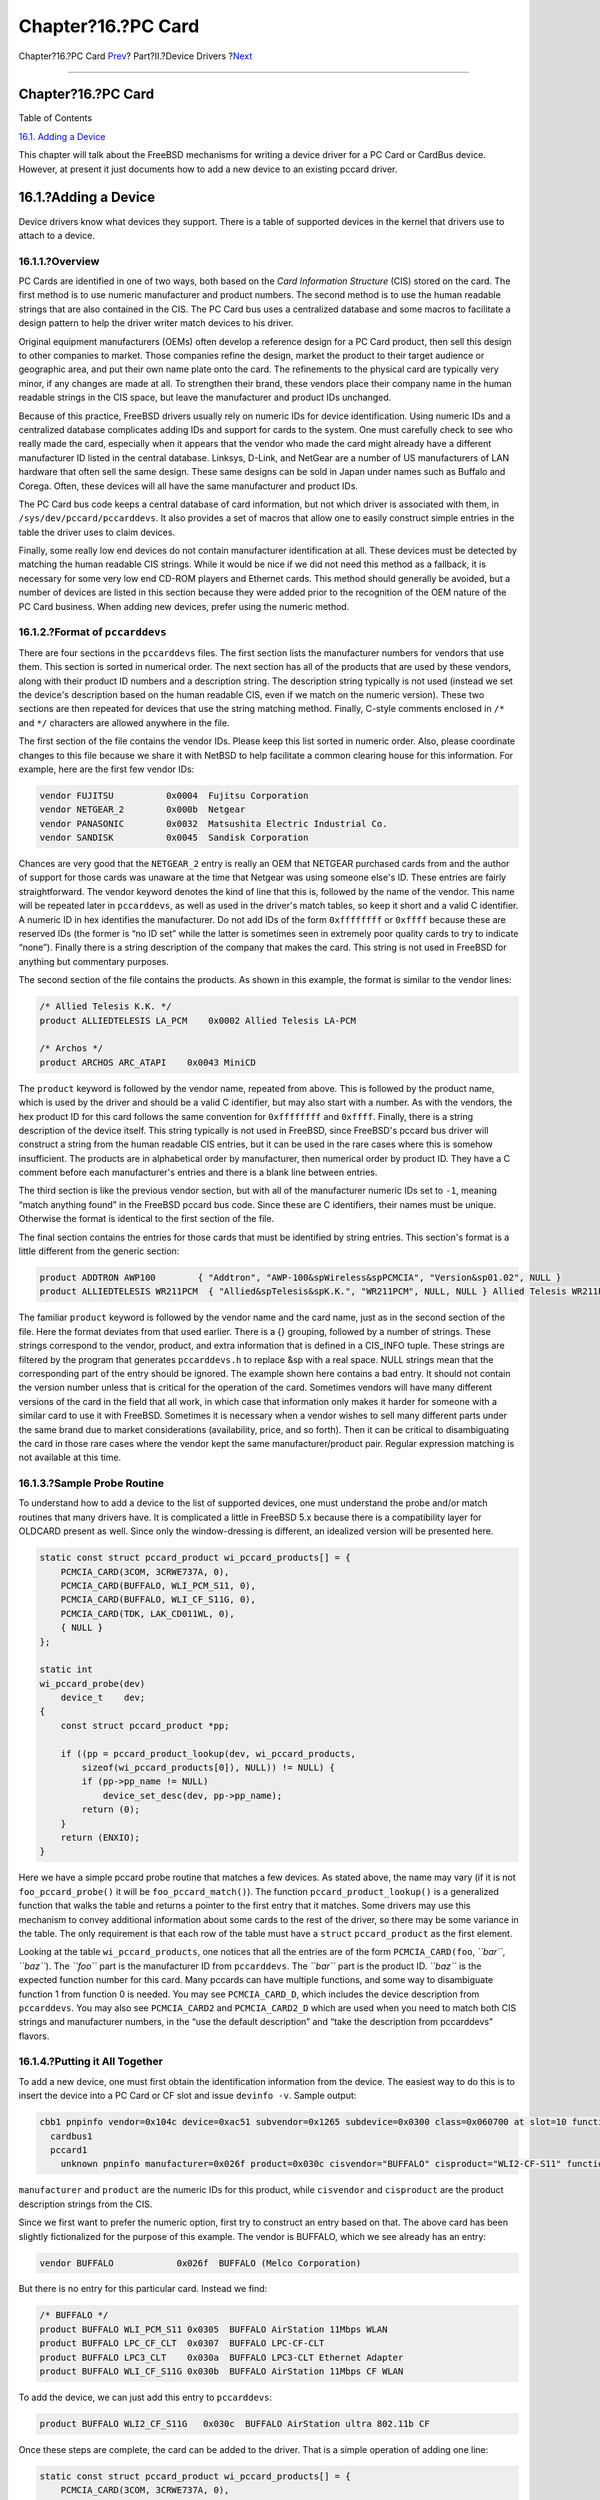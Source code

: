 ===================
Chapter?16.?PC Card
===================

.. raw:: html

   <div class="navheader">

Chapter?16.?PC Card
`Prev <oss-interfaces.html>`__?
Part?II.?Device Drivers
?\ `Next <appendices.html>`__

--------------

.. raw:: html

   </div>

.. raw:: html

   <div class="chapter">

.. raw:: html

   <div class="titlepage" xmlns="">

.. raw:: html

   <div>

.. raw:: html

   <div>

Chapter?16.?PC Card
-------------------

.. raw:: html

   </div>

.. raw:: html

   </div>

.. raw:: html

   </div>

.. raw:: html

   <div class="toc">

.. raw:: html

   <div class="toc-title">

Table of Contents

.. raw:: html

   </div>

`16.1. Adding a Device <pccard.html#pccard-adddev>`__

.. raw:: html

   </div>

This chapter will talk about the FreeBSD mechanisms for writing a device
driver for a PC Card or CardBus device. However, at present it just
documents how to add a new device to an existing pccard driver.

.. raw:: html

   <div class="sect1">

.. raw:: html

   <div class="titlepage" xmlns="">

.. raw:: html

   <div>

.. raw:: html

   <div>

16.1.?Adding a Device
---------------------

.. raw:: html

   </div>

.. raw:: html

   </div>

.. raw:: html

   </div>

Device drivers know what devices they support. There is a table of
supported devices in the kernel that drivers use to attach to a device.

.. raw:: html

   <div class="sect2">

.. raw:: html

   <div class="titlepage" xmlns="">

.. raw:: html

   <div>

.. raw:: html

   <div>

16.1.1.?Overview
~~~~~~~~~~~~~~~~

.. raw:: html

   </div>

.. raw:: html

   </div>

.. raw:: html

   </div>

PC Cards are identified in one of two ways, both based on the *Card
Information Structure* (CIS) stored on the card. The first method is to
use numeric manufacturer and product numbers. The second method is to
use the human readable strings that are also contained in the CIS. The
PC Card bus uses a centralized database and some macros to facilitate a
design pattern to help the driver writer match devices to his driver.

Original equipment manufacturers (OEMs) often develop a reference design
for a PC Card product, then sell this design to other companies to
market. Those companies refine the design, market the product to their
target audience or geographic area, and put their own name plate onto
the card. The refinements to the physical card are typically very minor,
if any changes are made at all. To strengthen their brand, these vendors
place their company name in the human readable strings in the CIS space,
but leave the manufacturer and product IDs unchanged.

Because of this practice, FreeBSD drivers usually rely on numeric IDs
for device identification. Using numeric IDs and a centralized database
complicates adding IDs and support for cards to the system. One must
carefully check to see who really made the card, especially when it
appears that the vendor who made the card might already have a different
manufacturer ID listed in the central database. Linksys, D-Link, and
NetGear are a number of US manufacturers of LAN hardware that often sell
the same design. These same designs can be sold in Japan under names
such as Buffalo and Corega. Often, these devices will all have the same
manufacturer and product IDs.

The PC Card bus code keeps a central database of card information, but
not which driver is associated with them, in
``/sys/dev/pccard/pccarddevs``. It also provides a set of macros that
allow one to easily construct simple entries in the table the driver
uses to claim devices.

Finally, some really low end devices do not contain manufacturer
identification at all. These devices must be detected by matching the
human readable CIS strings. While it would be nice if we did not need
this method as a fallback, it is necessary for some very low end CD-ROM
players and Ethernet cards. This method should generally be avoided, but
a number of devices are listed in this section because they were added
prior to the recognition of the OEM nature of the PC Card business. When
adding new devices, prefer using the numeric method.

.. raw:: html

   </div>

.. raw:: html

   <div class="sect2">

.. raw:: html

   <div class="titlepage" xmlns="">

.. raw:: html

   <div>

.. raw:: html

   <div>

16.1.2.?Format of ``pccarddevs``
~~~~~~~~~~~~~~~~~~~~~~~~~~~~~~~~

.. raw:: html

   </div>

.. raw:: html

   </div>

.. raw:: html

   </div>

There are four sections in the ``pccarddevs`` files. The first section
lists the manufacturer numbers for vendors that use them. This section
is sorted in numerical order. The next section has all of the products
that are used by these vendors, along with their product ID numbers and
a description string. The description string typically is not used
(instead we set the device's description based on the human readable
CIS, even if we match on the numeric version). These two sections are
then repeated for devices that use the string matching method. Finally,
C-style comments enclosed in ``/*`` and ``*/`` characters are allowed
anywhere in the file.

The first section of the file contains the vendor IDs. Please keep this
list sorted in numeric order. Also, please coordinate changes to this
file because we share it with NetBSD to help facilitate a common
clearing house for this information. For example, here are the first few
vendor IDs:

.. code:: programlisting

    vendor FUJITSU          0x0004  Fujitsu Corporation
    vendor NETGEAR_2        0x000b  Netgear
    vendor PANASONIC        0x0032  Matsushita Electric Industrial Co.
    vendor SANDISK          0x0045  Sandisk Corporation

Chances are very good that the ``NETGEAR_2`` entry is really an OEM that
NETGEAR purchased cards from and the author of support for those cards
was unaware at the time that Netgear was using someone else's ID. These
entries are fairly straightforward. The vendor keyword denotes the kind
of line that this is, followed by the name of the vendor. This name will
be repeated later in ``pccarddevs``, as well as used in the driver's
match tables, so keep it short and a valid C identifier. A numeric ID in
hex identifies the manufacturer. Do not add IDs of the form
``0xffffffff`` or ``0xffff`` because these are reserved IDs (the former
is “no ID set” while the latter is sometimes seen in extremely poor
quality cards to try to indicate “none”). Finally there is a string
description of the company that makes the card. This string is not used
in FreeBSD for anything but commentary purposes.

The second section of the file contains the products. As shown in this
example, the format is similar to the vendor lines:

.. code:: programlisting

    /* Allied Telesis K.K. */
    product ALLIEDTELESIS LA_PCM    0x0002 Allied Telesis LA-PCM

    /* Archos */
    product ARCHOS ARC_ATAPI    0x0043 MiniCD

The ``product`` keyword is followed by the vendor name, repeated from
above. This is followed by the product name, which is used by the driver
and should be a valid C identifier, but may also start with a number. As
with the vendors, the hex product ID for this card follows the same
convention for ``0xffffffff`` and ``0xffff``. Finally, there is a string
description of the device itself. This string typically is not used in
FreeBSD, since FreeBSD's pccard bus driver will construct a string from
the human readable CIS entries, but it can be used in the rare cases
where this is somehow insufficient. The products are in alphabetical
order by manufacturer, then numerical order by product ID. They have a C
comment before each manufacturer's entries and there is a blank line
between entries.

The third section is like the previous vendor section, but with all of
the manufacturer numeric IDs set to ``-1``, meaning “match anything
found” in the FreeBSD pccard bus code. Since these are C identifiers,
their names must be unique. Otherwise the format is identical to the
first section of the file.

The final section contains the entries for those cards that must be
identified by string entries. This section's format is a little
different from the generic section:

.. code:: programlisting

    product ADDTRON AWP100        { "Addtron", "AWP-100&spWireless&spPCMCIA", "Version&sp01.02", NULL }
    product ALLIEDTELESIS WR211PCM  { "Allied&spTelesis&spK.K.", "WR211PCM", NULL, NULL } Allied Telesis WR211PCM

The familiar ``product`` keyword is followed by the vendor name and the
card name, just as in the second section of the file. Here the format
deviates from that used earlier. There is a {} grouping, followed by a
number of strings. These strings correspond to the vendor, product, and
extra information that is defined in a CIS\_INFO tuple. These strings
are filtered by the program that generates ``pccarddevs.h`` to replace
&sp with a real space. NULL strings mean that the corresponding part of
the entry should be ignored. The example shown here contains a bad
entry. It should not contain the version number unless that is critical
for the operation of the card. Sometimes vendors will have many
different versions of the card in the field that all work, in which case
that information only makes it harder for someone with a similar card to
use it with FreeBSD. Sometimes it is necessary when a vendor wishes to
sell many different parts under the same brand due to market
considerations (availability, price, and so forth). Then it can be
critical to disambiguating the card in those rare cases where the vendor
kept the same manufacturer/product pair. Regular expression matching is
not available at this time.

.. raw:: html

   </div>

.. raw:: html

   <div class="sect2">

.. raw:: html

   <div class="titlepage" xmlns="">

.. raw:: html

   <div>

.. raw:: html

   <div>

16.1.3.?Sample Probe Routine
~~~~~~~~~~~~~~~~~~~~~~~~~~~~

.. raw:: html

   </div>

.. raw:: html

   </div>

.. raw:: html

   </div>

To understand how to add a device to the list of supported devices, one
must understand the probe and/or match routines that many drivers have.
It is complicated a little in FreeBSD 5.x because there is a
compatibility layer for OLDCARD present as well. Since only the
window-dressing is different, an idealized version will be presented
here.

.. code:: programlisting

    static const struct pccard_product wi_pccard_products[] = {
        PCMCIA_CARD(3COM, 3CRWE737A, 0),
        PCMCIA_CARD(BUFFALO, WLI_PCM_S11, 0),
        PCMCIA_CARD(BUFFALO, WLI_CF_S11G, 0),
        PCMCIA_CARD(TDK, LAK_CD011WL, 0),
        { NULL }
    };

    static int
    wi_pccard_probe(dev)
        device_t    dev;
    {
        const struct pccard_product *pp;

        if ((pp = pccard_product_lookup(dev, wi_pccard_products,
            sizeof(wi_pccard_products[0]), NULL)) != NULL) {
            if (pp->pp_name != NULL)
                device_set_desc(dev, pp->pp_name);
            return (0);
        }
        return (ENXIO);
    }

Here we have a simple pccard probe routine that matches a few devices.
As stated above, the name may vary (if it is not ``foo_pccard_probe()``
it will be ``foo_pccard_match()``). The function
``pccard_product_lookup()`` is a generalized function that walks the
table and returns a pointer to the first entry that it matches. Some
drivers may use this mechanism to convey additional information about
some cards to the rest of the driver, so there may be some variance in
the table. The only requirement is that each row of the table must have
a ``struct`` ``pccard_product`` as the first element.

Looking at the table ``wi_pccard_products``, one notices that all the
entries are of the form ``PCMCIA_CARD(foo``, *``bar``*, *``baz``*). The
*``foo``* part is the manufacturer ID from ``pccarddevs``. The *``bar``*
part is the product ID. *``baz``* is the expected function number for
this card. Many pccards can have multiple functions, and some way to
disambiguate function 1 from function 0 is needed. You may see
``PCMCIA_CARD_D``, which includes the device description from
``pccarddevs``. You may also see ``PCMCIA_CARD2`` and ``PCMCIA_CARD2_D``
which are used when you need to match both CIS strings and manufacturer
numbers, in the “use the default description” and “take the description
from pccarddevs” flavors.

.. raw:: html

   </div>

.. raw:: html

   <div class="sect2">

.. raw:: html

   <div class="titlepage" xmlns="">

.. raw:: html

   <div>

.. raw:: html

   <div>

16.1.4.?Putting it All Together
~~~~~~~~~~~~~~~~~~~~~~~~~~~~~~~

.. raw:: html

   </div>

.. raw:: html

   </div>

.. raw:: html

   </div>

To add a new device, one must first obtain the identification
information from the device. The easiest way to do this is to insert the
device into a PC Card or CF slot and issue ``devinfo -v``. Sample
output:

.. code:: programlisting

            cbb1 pnpinfo vendor=0x104c device=0xac51 subvendor=0x1265 subdevice=0x0300 class=0x060700 at slot=10 function=1
              cardbus1
              pccard1
                unknown pnpinfo manufacturer=0x026f product=0x030c cisvendor="BUFFALO" cisproduct="WLI2-CF-S11" function_type=6 at function=0

``manufacturer`` and ``product`` are the numeric IDs for this product,
while ``cisvendor`` and ``cisproduct`` are the product description
strings from the CIS.

Since we first want to prefer the numeric option, first try to construct
an entry based on that. The above card has been slightly fictionalized
for the purpose of this example. The vendor is BUFFALO, which we see
already has an entry:

.. code:: programlisting

    vendor BUFFALO            0x026f  BUFFALO (Melco Corporation)

But there is no entry for this particular card. Instead we find:

.. code:: programlisting

    /* BUFFALO */
    product BUFFALO WLI_PCM_S11 0x0305  BUFFALO AirStation 11Mbps WLAN
    product BUFFALO LPC_CF_CLT  0x0307  BUFFALO LPC-CF-CLT
    product BUFFALO LPC3_CLT    0x030a  BUFFALO LPC3-CLT Ethernet Adapter
    product BUFFALO WLI_CF_S11G 0x030b  BUFFALO AirStation 11Mbps CF WLAN

To add the device, we can just add this entry to ``pccarddevs``:

.. code:: programlisting

    product BUFFALO WLI2_CF_S11G   0x030c  BUFFALO AirStation ultra 802.11b CF

Once these steps are complete, the card can be added to the driver. That
is a simple operation of adding one line:

.. code:: programlisting

    static const struct pccard_product wi_pccard_products[] = {
        PCMCIA_CARD(3COM, 3CRWE737A, 0),
        PCMCIA_CARD(BUFFALO, WLI_PCM_S11, 0),
        PCMCIA_CARD(BUFFALO, WLI_CF_S11G, 0),
    +   PCMCIA_CARD(BUFFALO, WLI_CF2_S11G, 0),
        PCMCIA_CARD(TDK, LAK_CD011WL, 0),
        { NULL }
    };

Note that I have included a '``+``\ ' in the line before the line that I
added, but that is simply to highlight the line. Do not add it to the
actual driver. Once you have added the line, you can recompile your
kernel or module and test it. If the device is recognized and works,
please submit a patch. If it does not work, please figure out what is
needed to make it work and submit a patch. If the device is not
recognized at all, you have done something wrong and should recheck each
step.

If you are a FreeBSD src committer, and everything appears to be
working, then you can commit the changes to the tree. However, there are
some minor tricky things to be considered. ``pccarddevs`` must be
committed to the tree first. Then ``pccarddevs.h`` must be regenerated
and committed as a second step, ensuring that the right $FreeBSD$ tag is
in the latter file. Finally, commit the additions to the driver.

.. raw:: html

   </div>

.. raw:: html

   <div class="sect2">

.. raw:: html

   <div class="titlepage" xmlns="">

.. raw:: html

   <div>

.. raw:: html

   <div>

16.1.5.?Submitting a New Device
~~~~~~~~~~~~~~~~~~~~~~~~~~~~~~~

.. raw:: html

   </div>

.. raw:: html

   </div>

.. raw:: html

   </div>

Please do not send entries for new devices to the author directly.
Instead, submit them as a PR and send the author the PR number for his
records. This ensures that entries are not lost. When submitting a PR,
it is unnecessary to include the ``pccardevs.h`` diffs in the patch,
since those will be regenerated. It is necessary to include a
description of the device, as well as the patches to the client driver.
If you do not know the name, use OEM99 as the name, and the author will
adjust OEM99 accordingly after investigation. Committers should not
commit OEM99, but instead find the highest OEM entry and commit one more
than that.

.. raw:: html

   </div>

.. raw:: html

   </div>

.. raw:: html

   </div>

.. raw:: html

   <div class="navfooter">

--------------

+-----------------------------------+-------------------------------+---------------------------------+
| `Prev <oss-interfaces.html>`__?   | `Up <devicedrivers.html>`__   | ?\ `Next <appendices.html>`__   |
+-----------------------------------+-------------------------------+---------------------------------+
| 15.4.?Interfaces?                 | `Home <index.html>`__         | ?Part?III.?Appendices           |
+-----------------------------------+-------------------------------+---------------------------------+

.. raw:: html

   </div>

All FreeBSD documents are available for download at
http://ftp.FreeBSD.org/pub/FreeBSD/doc/

| Questions that are not answered by the
  `documentation <http://www.FreeBSD.org/docs.html>`__ may be sent to
  <freebsd-questions@FreeBSD.org\ >.
|  Send questions about this document to <freebsd-doc@FreeBSD.org\ >.
